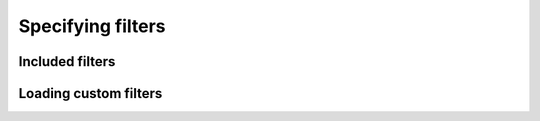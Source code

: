 Specifying filters
===================


Included filters
-------------------


Loading custom filters
-------------------------
